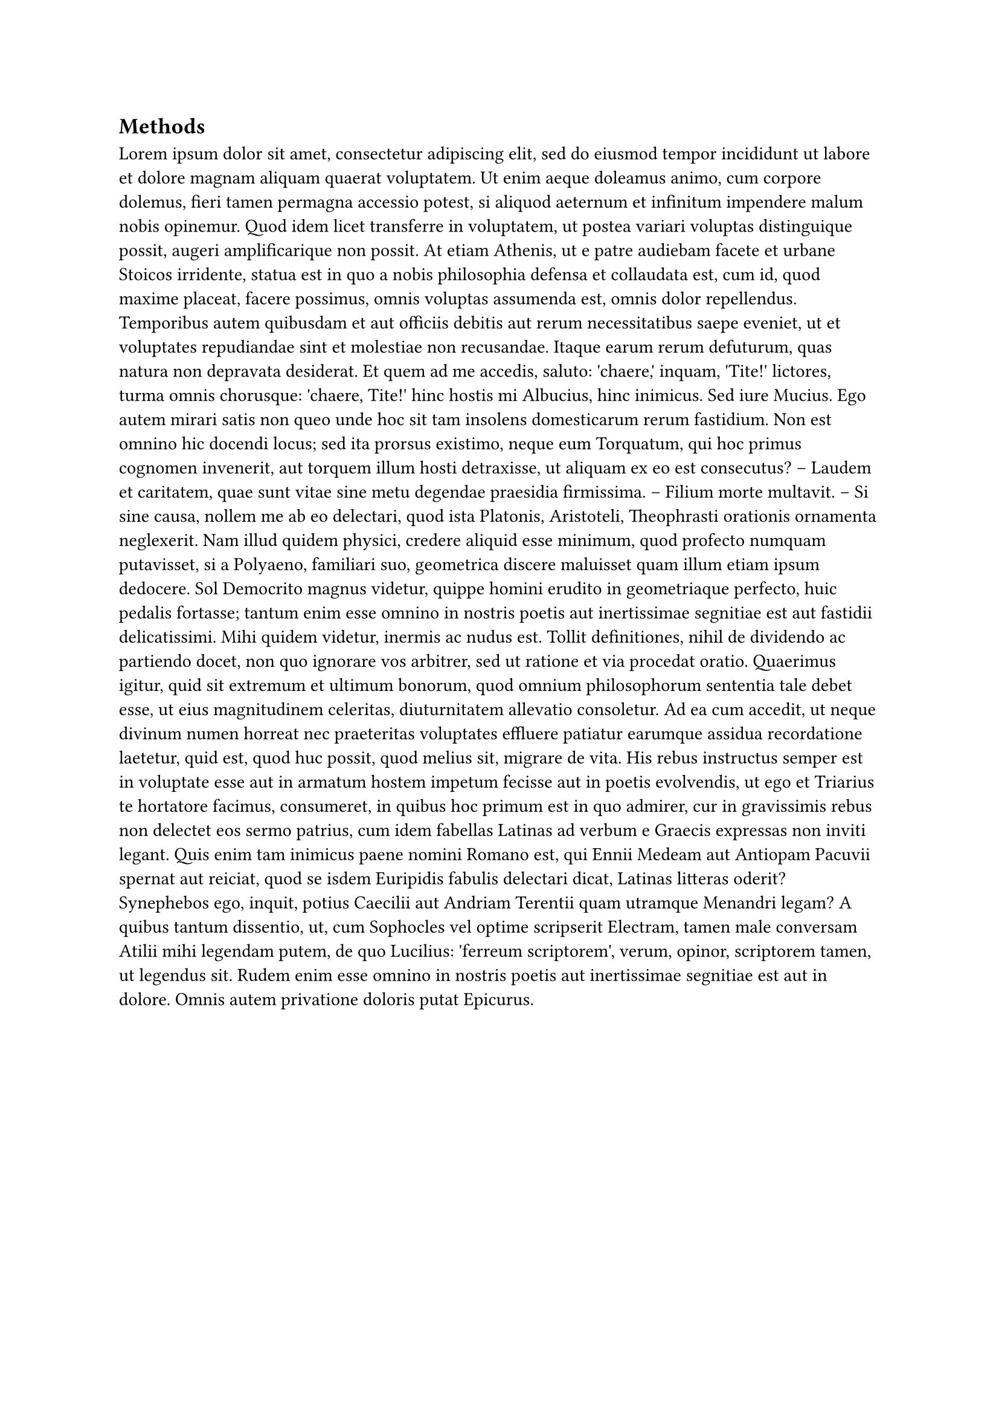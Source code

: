 // The line
//#place(
//  top,
//  line(length: 100%, stroke: rgb("#2a9d8f")),
//  clearance: 0em,
//  dy: -1em
//)
//
// The Text
//#place(
//  top + right,
//  text("3.2 Methods", font: "Roboto"),
//  clearance: 0em,
//  dy: -2.25em
//)

== Methods

//#locate(loc => {
//              let name_subsection = query( 
//                  selector(heading.where(level: 2)).before(loc), loc,
//              ).last()
//              let secstate = counter(heading).at(loc)
//              align(right, [Section #secstate.at(0).#secstate.at(1):  #name_subsection.body])
//            })
#lorem(500)

